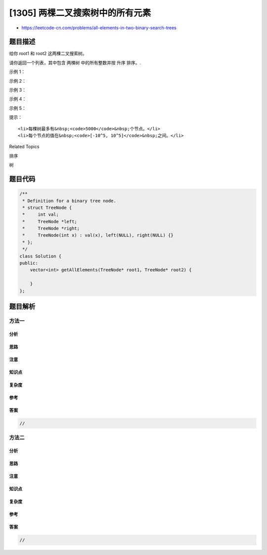 [1305] 两棵二叉搜索树中的所有元素
=================================

-  https://leetcode-cn.com/problems/all-elements-in-two-binary-search-trees

题目描述
--------

.. raw:: html

   <p>

给你 root1 和 root2 这两棵二叉搜索树。

.. raw:: html

   </p>

.. raw:: html

   <p>

请你返回一个列表，其中包含 两棵树 中的所有整数并按 升序 排序。.

.. raw:: html

   </p>

.. raw:: html

   <p>

 

.. raw:: html

   </p>

.. raw:: html

   <p>

示例 1：

.. raw:: html

   </p>

.. raw:: html

   <p>

.. raw:: html

   </p>

.. raw:: html

   <pre><strong>输入：</strong>root1 = [2,1,4], root2 = [1,0,3]
   <strong>输出：</strong>[0,1,1,2,3,4]
   </pre>

.. raw:: html

   <p>

示例 2：

.. raw:: html

   </p>

.. raw:: html

   <pre><strong>输入：</strong>root1 = [0,-10,10], root2 = [5,1,7,0,2]
   <strong>输出：</strong>[-10,0,0,1,2,5,7,10]
   </pre>

.. raw:: html

   <p>

示例 3：

.. raw:: html

   </p>

.. raw:: html

   <pre><strong>输入：</strong>root1 = [], root2 = [5,1,7,0,2]
   <strong>输出：</strong>[0,1,2,5,7]
   </pre>

.. raw:: html

   <p>

示例 4：

.. raw:: html

   </p>

.. raw:: html

   <pre><strong>输入：</strong>root1 = [0,-10,10], root2 = []
   <strong>输出：</strong>[-10,0,10]
   </pre>

.. raw:: html

   <p>

示例 5：

.. raw:: html

   </p>

.. raw:: html

   <p>

.. raw:: html

   </p>

.. raw:: html

   <pre><strong>输入：</strong>root1 = [1,null,8], root2 = [8,1]
   <strong>输出：</strong>[1,1,8,8]
   </pre>

.. raw:: html

   <p>

 

.. raw:: html

   </p>

.. raw:: html

   <p>

提示：

.. raw:: html

   </p>

.. raw:: html

   <ul>

::

    <li>每棵树最多有&nbsp;<code>5000</code>&nbsp;个节点。</li>
    <li>每个节点的值在&nbsp;<code>[-10^5, 10^5]</code>&nbsp;之间。</li>

.. raw:: html

   </ul>

.. raw:: html

   <div>

.. raw:: html

   <div>

Related Topics

.. raw:: html

   </div>

.. raw:: html

   <div>

.. raw:: html

   <li>

排序

.. raw:: html

   </li>

.. raw:: html

   <li>

树

.. raw:: html

   </li>

.. raw:: html

   </div>

.. raw:: html

   </div>

题目代码
--------

.. code:: cpp

    /**
     * Definition for a binary tree node.
     * struct TreeNode {
     *     int val;
     *     TreeNode *left;
     *     TreeNode *right;
     *     TreeNode(int x) : val(x), left(NULL), right(NULL) {}
     * };
     */
    class Solution {
    public:
        vector<int> getAllElements(TreeNode* root1, TreeNode* root2) {

        }
    };

题目解析
--------

方法一
~~~~~~

分析
^^^^

思路
^^^^

注意
^^^^

知识点
^^^^^^

复杂度
^^^^^^

参考
^^^^

答案
^^^^

.. code:: cpp

    //

方法二
~~~~~~

分析
^^^^

思路
^^^^

注意
^^^^

知识点
^^^^^^

复杂度
^^^^^^

参考
^^^^

答案
^^^^

.. code:: cpp

    //
